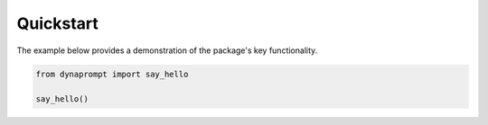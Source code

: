 .. _quickstart:

==========
Quickstart
==========

The example below provides a demonstration of the package's key functionality.

.. code-block:: sh

    from dynaprompt import say_hello
    
    say_hello()

